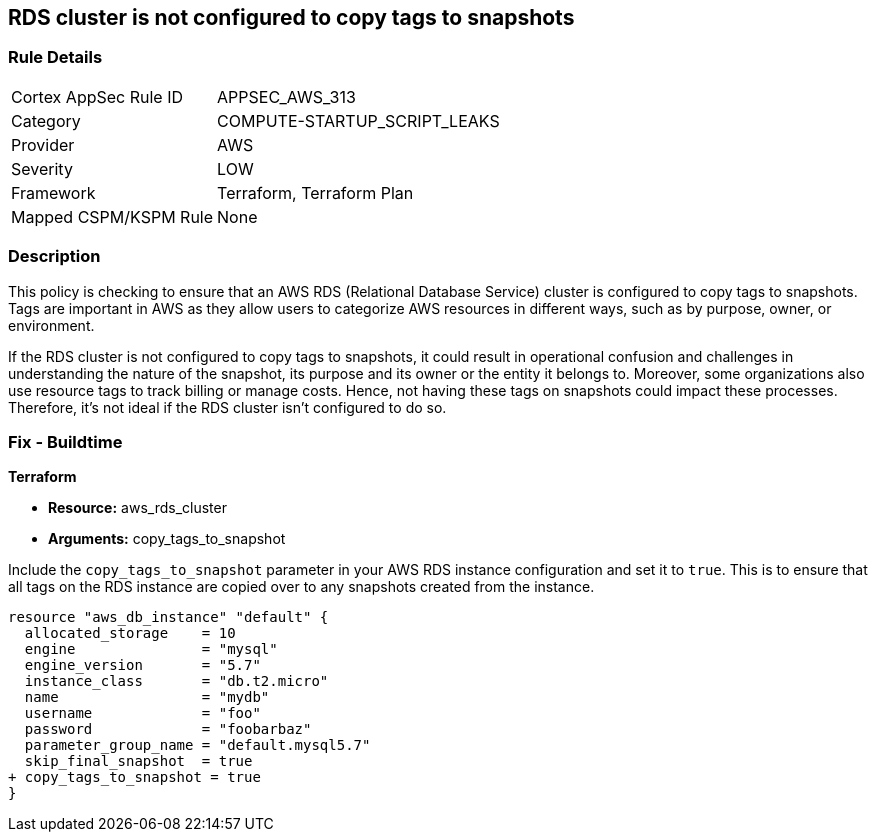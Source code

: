 
== RDS cluster is not configured to copy tags to snapshots

=== Rule Details

[cols="1,3"]
|===
|Cortex AppSec Rule ID |APPSEC_AWS_313
|Category |COMPUTE-STARTUP_SCRIPT_LEAKS
|Provider |AWS
|Severity |LOW
|Framework |Terraform, Terraform Plan
|Mapped CSPM/KSPM Rule |None
|===


=== Description

This policy is checking to ensure that an AWS RDS (Relational Database Service) cluster is configured to copy tags to snapshots. Tags are important in AWS as they allow users to categorize AWS resources in different ways, such as by purpose, owner, or environment. 

If the RDS cluster is not configured to copy tags to snapshots, it could result in operational confusion and challenges in understanding the nature of the snapshot, its purpose and its owner or the entity it belongs to. Moreover, some organizations also use resource tags to track billing or manage costs. Hence, not having these tags on snapshots could impact these processes. Therefore, it's not ideal if the RDS cluster isn't configured to do so.


=== Fix - Buildtime

*Terraform*

* *Resource:* aws_rds_cluster
* *Arguments:* copy_tags_to_snapshot

Include the `copy_tags_to_snapshot` parameter in your AWS RDS instance configuration and set it to `true`. This is to ensure that all tags on the RDS instance are copied over to any snapshots created from the instance.

[source,hcl]
----
resource "aws_db_instance" "default" {
  allocated_storage    = 10
  engine               = "mysql"
  engine_version       = "5.7"
  instance_class       = "db.t2.micro"
  name                 = "mydb"
  username             = "foo"
  password             = "foobarbaz"
  parameter_group_name = "default.mysql5.7"
  skip_final_snapshot  = true
+ copy_tags_to_snapshot = true
}
----

